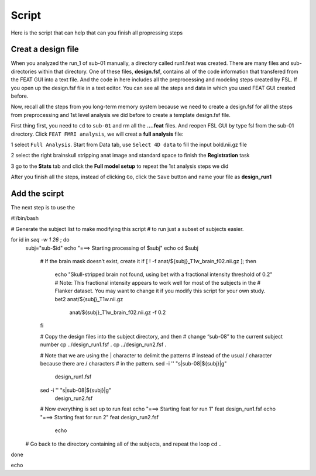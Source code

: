 Script
======

Here is the script that can help that can you finish all propressing steps 

Creat a design file
*******************

When you analyzed the run_1 of sub-01 manually, a directory called run1.feat was created. There are many files and sub-directories within that directory. One of these files, **design.fsf**, contains all of 
the code information that transfered from the FEAT GUI into a text file. And the code in here includes all the preprocessing and modeling steps created by FSL. If you open up the design.fsf file in a 
text editor. You can see all the steps and data in which you used FEAT GUI created before.

.. image:: FSL_design_fsf.PNG

Now, recall all the steps from you long-term memory system because we need to create a design.fsf for all the steps from preprocessing and 1st level analysis we did before to create a template design.fsf 
file.

First thing first, you need to ``cd`` to ``sub-01`` and rm all the **....feat** files. And reopen FSL GUI by type fsl from the sub-01 directory. Click ``FEAT FMRI analysis``, we will creat a **full 
analysis** file:
 
1 select ``Full Analysis``. Start from Data tab, use ``Select 4D data`` to fill the input bold.nii.gz file 

2 select the right brainskull stripping anat image and standard space to finish the **Registration** task

3 go to the **Stats** tab and click the **Full model setup** to repeat the 1st analysis steps we did

After you finish all the steps, instead of clicking ``Go``, click the ``Save`` button and name your file as **design_run1**

.. image:: FSL_design_file.PNG 

 
Add the scirpt 
**************
The next step is to use the 

#!/bin/bash

# Generate the subject list to make modifying this script
# to run just a subset of subjects easier.

for id in `seq -w 1 26` ; do
    subj="sub-$id"
    echo "===> Starting processing of $subj"
    echo
    cd $subj
        
        # If the brain mask doesn’t exist, create it
        if [ ! -f anat/${subj}_T1w_brain_f02.nii.gz ]; then
            echo "Skull-stripped brain not found, using bet with a fractional intensity threshold of 0.2"
            # Note: This fractional intensity appears to work well for most of the subjects in the
            # Flanker dataset. You may want to change it if you modify this script for your own study.
            bet2 anat/${subj}_T1w.nii.gz \
                anat/${subj}_T1w_brain_f02.nii.gz -f 0.2
        fi

        # Copy the design files into the subject directory, and then
        # change “sub-08” to the current subject number
        cp ../design_run1.fsf .
        cp ../design_run2.fsf .

        # Note that we are using the | character to delimit the patterns
        # instead of the usual / character because there are / characters
        # in the pattern.
        sed -i '' "s|sub-08|${subj}|g" \
            design_run1.fsf
        sed -i '' "s|sub-08|${subj}|g" \
            design_run2.fsf

        # Now everything is set up to run feat
        echo "===> Starting feat for run 1"
        feat design_run1.fsf
        echo "===> Starting feat for run 2"
        feat design_run2.fsf
                echo

    # Go back to the directory containing all of the subjects, and repeat the loop
    cd ..
done

echo
